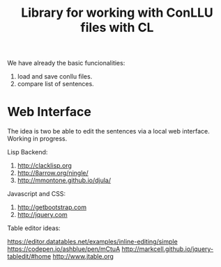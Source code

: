 #+title: Library for working with ConLLU files with CL

We have already the basic funcionalities:

1. load and save conllu files.
2. compare list of sentences.

* Web Interface

The idea is two be able to edit the sentences via a local web
interface. Working in progress.

Lisp Backend:

1. http://clacklisp.org
2. http://8arrow.org/ningle/
3. http://mmontone.github.io/djula/

Javascript and CSS:

4. http://getbootstrap.com
5. http://jquery.com

Table editor ideas:

https://editor.datatables.net/examples/inline-editing/simple
https://codepen.io/ashblue/pen/mCtuA
http://markcell.github.io/jquery-tabledit/#home 
http://www.jtable.org

